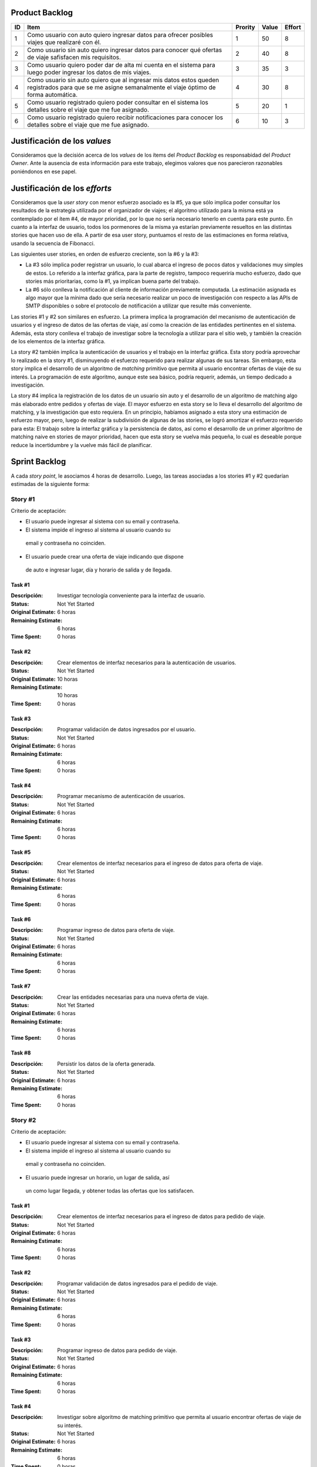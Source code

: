 Product Backlog
===============

== ====================================================== ======= ===== ======
ID Item                                                   Prority Value Effort
== ====================================================== ======= ===== ======
1  Como usuario con auto quiero ingresar datos para       1       50    8
   ofrecer posibles viajes que realizaré con él.
-- ------------------------------------------------------ ------- ----- ------
2  Como usuario sin auto quiero ingresar datos para       2       40    8
   conocer qué ofertas de viaje safisfacen mis
   requisitos.
-- ------------------------------------------------------ ------- ----- ------
3  Como usuario quiero poder dar de alta mi cuenta en el  3       35    3
   sistema para luego poder ingresar los datos de mis
   viajes.
-- ------------------------------------------------------ ------- ----- ------
4  Como usuario sin auto quiero que al ingresar mis datos 4       30    8
   estos queden registrados para que se me asigne
   semanalmente el viaje óptimo de forma automática.
-- ------------------------------------------------------ ------- ----- ------
5  Como usuario registrado quiero poder consultar en el   5       20    1
   sistema los detalles sobre el viaje que me fue
   asignado.
-- ------------------------------------------------------ ------- ----- ------
6  Como usuario registrado quiero recibir notificaciones  6       10    3
   para conocer los detalles sobre el viaje que me fue
   asignado.
== ====================================================== ======= ===== ======

Justificación de los *values*
=============================

Consideramos que la decisión acerca de los *values* de los ítems del
*Product Backlog* es responsabidad del *Product Owner*. Ante la ausencia de
esta información para este trabajo, elegimos valores que nos parecieron
razonables poniéndonos en ese papel.

Justificación de los *efforts*
==============================

Consideramos que la *user story* con menor esfuerzo asociado es la #5,
ya que sólo implica poder consultar los resultados de la estrategia
utilizada por el organizador de viajes; el algoritmo utilizado para la misma
está ya contemplado por el ítem #4, de mayor prioridad, por lo que no sería
necesario tenerlo en cuenta para este punto. En cuanto a la interfaz de
usuario, todos los pormenores de la misma ya estarían previamente
resueltos en las distintas stories que hacen uso de ella. A partir de
esa user story, puntuamos el resto de las estimaciones en forma
relativa, usando la secuencia de Fibonacci.

Las siguientes user stories, en orden de esfuerzo creciente, son la #6
y la #3:

- La #3 sólo implica poder registrar un usuario, lo cual abarca el
  ingreso de pocos datos y validaciones muy simples de estos. Lo
  referido a la interfaz gráfica, para la parte de registro,
  tampoco requeriría mucho esfuerzo, dado que stories más prioritarias,
  como la #1, ya implican buena parte del trabajo.

- La #6 sólo conlleva la notificación al cliente de información
  previamente computada. La estimación asignada es algo mayor que la
  mínima dado que sería necesario realizar un poco de investigación con
  respecto a las APIs de SMTP disponibles o sobre el protocolo de
  notificación a utilizar que resulte más conveniente.

Las stories #1 y #2 son similares en esfuerzo. La primera implica la
programación del mecanismo de autenticación de usuarios y el ingreso de
datos de las ofertas de viaje, así como la creación de las entidades
pertinentes en el sistema. Además, esta story conlleva el trabajo de
investigar sobre la tecnología a utilizar para el sitio web, y también
la creación de los elementos de la interfaz gráfica.

La story #2 también implica la autenticación de usuarios y el trabajo
en la interfaz gráfica. Esta story podría aprovechar lo realizado en la
story #1, disminuyendo el esfuerzo requerido para realizar algunas de
sus tareas. Sin embargo, esta story implica el desarrollo de un
algoritmo de *matching* primitivo que permita al usuario encontrar
ofertas de viaje de su interés. La programación de este algoritmo,
aunque este sea básico, podría requerir, además, un tiempo dedicado a
investigación.

La story #4 implica la registración de los datos de un usuario sin
auto y el desarrollo de un algoritmo de matching algo más elaborado
entre pedidos y ofertas de viaje. El mayor esfuerzo en esta story se lo
lleva el desarrollo del algoritmo de matching, y la investigación
que esto requiera. En un principio, habíamos asignado a esta story una
estimación de esfuerzo mayor, pero, luego de realizar la subdivisión de
algunas de las stories, se logró amortizar el esfuerzo requerido para
esta: El trabajo sobre la interfaz gráfica y la persistencia de datos,
así como el desarrollo de un primer algoritmo de matching naive en
stories de mayor prioridad, hacen que esta story se vuelva más pequeña,
lo cual es deseable porque reduce la incertidumbre y la vuelve más
fácil de planificar.

Sprint Backlog
==============

A cada *story point*, le asociamos 4 horas de desarrollo. Luego, las
tareas asociadas a los stories #1 y #2 quedarían estimadas de la
siguiente forma:

Story #1
--------

Criterio de aceptación:

- El usuario puede ingresar al sistema con su email y contraseña.
- El sistema impide el ingreso al sistema al usuario cuando su
 email y contraseña no coinciden.
- El usuario puede crear una oferta de viaje indicando que dispone
 de auto e ingresar lugar, día y horario de salida y de llegada.

Task #1
```````

:Descripción:
    Investigar tecnología conveniente para la interfaz de usuario.
:Status: Not Yet Started
:Original Estimate: 6 horas
:Remaining Estimate: 6 horas
:Time Spent: 0 horas

Task #2
```````

:Descripción:
    Crear elementos de interfaz necesarios para la autenticación de
    usuarios.
:Status: Not Yet Started
:Original Estimate: 10 horas
:Remaining Estimate: 10 horas
:Time Spent: 0 horas

Task #3
```````

:Descripción:
    Programar validación de datos ingresados por el usuario.
:Status: Not Yet Started
:Original Estimate: 6 horas
:Remaining Estimate: 6 horas
:Time Spent: 0 horas


Task #4
```````

:Descripción:
    Programar mecanismo de autenticación de usuarios.
:Status: Not Yet Started
:Original Estimate: 6 horas
:Remaining Estimate: 6 horas
:Time Spent: 0 horas
   
Task #5
```````

:Descripción:
    Crear elementos de interfaz necesarios para el ingreso de datos
    para oferta de viaje.
:Status: Not Yet Started
:Original Estimate: 6 horas
:Remaining Estimate: 6 horas
:Time Spent: 0 horas

Task #6
```````

:Descripción:
    Programar ingreso de datos para oferta de viaje.
:Status: Not Yet Started
:Original Estimate: 6 horas
:Remaining Estimate: 6 horas
:Time Spent: 0 horas

Task #7
```````

:Descripción:
    Crear las entidades necesarias para una nueva oferta de viaje.
:Status: Not Yet Started
:Original Estimate: 6 horas
:Remaining Estimate: 6 horas
:Time Spent: 0 horas

Task #8
```````

:Descripción: Persistir los datos de la oferta generada.
:Status: Not Yet Started
:Original Estimate: 6 horas
:Remaining Estimate: 6 horas
:Time Spent: 0 horas

Story #2
--------

Criterio de aceptación:

- El usuario puede ingresar al sistema con su email y contraseña.
- El sistema impide el ingreso al sistema al usuario cuando su
 email y contraseña no coinciden.
- El usuario puede ingresar un horario, un lugar de salida, así
 un como lugar llegada, y obtener todas las ofertas que los
 satisfacen.

Task #1
```````

:Descripción:
    Crear elementos de interfaz necesarios para el ingreso de datos
    para pedido de viaje.
:Status: Not Yet Started
:Original Estimate: 6 horas
:Remaining Estimate: 6 horas
:Time Spent: 0 horas

Task #2
```````

:Descripción:
    Programar validación de datos ingresados para el pedido de viaje.
:Status: Not Yet Started
:Original Estimate: 6 horas
:Remaining Estimate: 6 horas
:Time Spent: 0 horas

Task #3
```````

:Descripción:
    Programar ingreso de datos para pedido de viaje.
:Status: Not Yet Started
:Original Estimate: 6 horas
:Remaining Estimate: 6 horas
:Time Spent: 0 horas

Task #4
```````

:Descripción:
    Investigar sobre algoritmo de matching primitivo que permita al
    usuario encontrar ofertas de viaje de su interés.
:Status: Not Yet Started
:Original Estimate: 6 horas
:Remaining Estimate: 6 horas
:Time Spent: 0 horas

Task #5
```````

:Descripción:
    Programar algoritmo de matching primitivo que permita al usuario
    encontrar ofertas de viaje de su interés.
:Status: Not Yet Started
:Original Estimate: 6 horas
:Remaining Estimate: 6 horas
:Time Spent: 0 horas

Task #6
```````

:Descripción:
    Crear las entidades necesarias para un nuevo pedido de viaje.
:Status: Not Yet Started
:Original Estimate: 6 horas
:Remaining Estimate: 6 horas
:Time Spent: 0 horas

Task #7
```````

:Descripción:
    Crear elementos de interfaz necesarios para mostrar al usuario las
    ofertas de viaje de su interés.
:Status: Not Yet Started
:Original Estimate: 6 horas
:Remaining Estimate: 6 horas
:Time Spent: 0 horas

Se puede apreciar el progreso hasta ahora alcanzado en el task burndown chart.

Sobre las stories y los sprints
===============================

El proyecto se efectuará en 2 sprint. Para el primero, elegimos las stories #1 y #2,
indicadas en la tabla anterior, las cuales son las de mayor importancia para el
cliente. Ambas suman una cantidad de 16 story points (del total de 31).

El equipo prefirió no comprometerse e incluir ninguna story más del Product
Backlog, para no establecer expectativas demasiado altas en el cliente, aunque,
si el tiempo lo permite, se podría intentar el desarrollo de la story #3 antes de
que finalice el sprint, de forma tal de completar las primeras 3 stories durante
el mismo.

Inicialmente, las stories incluidas en este sprint sólo abarcaban la
funcionalidad para crear cuentas de usuario y que los usuarios registrados
pudieran ingresar al sitio los datos necesarios para poder cumplir sus necesidades
de transporte, o incluso, poner a disposición un auto propio, pero sin contemplar
la posibilidad de organizar viajes a través del sistema.

Se consideró luego, que un hipotético P.O. se beneficiaría más al poder incluir
al menos cierta funcionalidad básica de organización de viajes en este mismo release,
de forma tal, de obtener un producto que pudiese ser lanzado a producción de
manera inmediata.

Adicionalmente, teniendo en cuenta que al agregar la story que producía los viajes
óptimos para los datos ingresados por los usuarios, el sprint se volvería demasiado
abultado y difícilmente podría cumplirse en el tiempo deseado, se decidió dividir
las stories antiguas en otras algo más simples.

Primero, el alta de la cuenta del usuario se separó en una story propia, de forma
tal que pueda ser desarrollada más adelante en otro sprint, aligerando la estimación
de las stories incluídas. Dado este cambio, el sistema podría comenzar a funcionar,
sin esta funcionalidad, en una etapa inicial donde la participación estaría cerrada
a algunos usuarios ingresados en forma masiva a una base de datos o por pedido explícito
por fuera del sistema.

Luego se planteó que podrían satisfacerse las necesidades de los usuarios si estos
pudiesen conocer cuales son las ofertas de autos disponibles que coinciden con sus
horarios y destinos; luego ellos mismos podrían elegir cuál de las ofertas mostradas
les resultarían preferibles.
Se decidíó que la funcionalidad anterior podría comprender una story nueva, la cual
no incluiría el requisito de registrar los datos de viaje del usuario en una base del
sistema. Además, permitiría obtener al menos las ofertas filtradas según su correspondencia 
con las necesidades del usuario. 
También, se agregaría un requisito de investigar las estrategias posibles de matcheo entre
pedidos y ofrecimientos que amortice el costo del desarrollo. 
De esta forma, y como se aclaró antes, la story que incluye el algoritmo de matcheo, 
tendría un esfuerzo menor.

Satisfechos con esta nueva disposición de stories, decidimos incluir esta nueva story
y la que permita registrar un auto para disposición del sistema (la de mayor
importancia), e iniciar el primer sprint.

Diseño
------

Con respecto al diseño se tomaron distintas decisiones con el fin de mantenerlo lo
más flexible que sea posible y abierto a nuevas decisiones y cambios sobre
distintos ejes.

Se consideraron varias estrategias para representar los diferentes puntos de
partida de los viajes de los usuarios, como representarlos mediantes coordenadas,
dividir todo el territorio disponible en zonas chicas e indivisibles o usar
direcciones de calles reales las cuales podrían ser ubicadas gracias a un
servicio interno. Para que ninguna de estas posibilidades quede descartada de
entrada se incluyó la clase ``Place``, la cual responde a un protocolo que permite
conocer la distancia entre cualquier par de puntos, independientemente de la
implementación subyacente. Por ejemplo, se podría utilizar una clase Address la cual 
consulte con un servicio web externo, y la misma podría cambiarse por cualquier 
otra implementación que respete el mismo protocolo sin problemas.

Se decidió además representar el pedido de viaje (``JourneyRequest``) y el ofrecimiento
de auto (``JourneyOffer``) mediante clases diferentes ya que poseían atributos en
común pero el protocolo y comportamiento que manifestaban era distinto.
En ambas hay un lugar destino, otro origen y un horario, este último se representa
con la clase ``Timetable``.

La clase ``Timetable``, representa la frecuencia y las circunstancias temporales en
las que se realiza el viaje (o potencialmente algún otro evento). Como queríamos
dejar abierto que se pudiesen especificar rutinas como "todos los lunes
a las 8 AM",
o "de lunes a jueves a las 8:30 AM y los viernes a las 9:00 AM", esta clase permite
modelar distintas maneras de organizar los horarios de viajes, desde un horario
y día fijos, por ejemplo, como otros con frecuencia semanal.

Finalmente, las otras 3 clases importantes que vale la pena aclarar son
``JourneyOrganizer``, junto con ``Journey`` y ``JourneyStop``. La primera recibe como entrada
un conjunto de pedidos y ofertas para un día determinado, y tiene que ser capaz de
organizar los distintos viajes posibles de forma óptima según algún criterio
determinado. 
Los viajes producidos se representan con la clase ``Journey``, la cual
comprende una fecha específica para el viaje además de quién será el encargado de aportar
el transporte necesario para ese viaje en particular. Luego, las
``JourneyStops``
representan los puntos intermedios del viaje donde deben subir o bajar los distintos
pasajeros, permitiendo que los viajes puedan ser diagramados con mucha flexibilidad.
